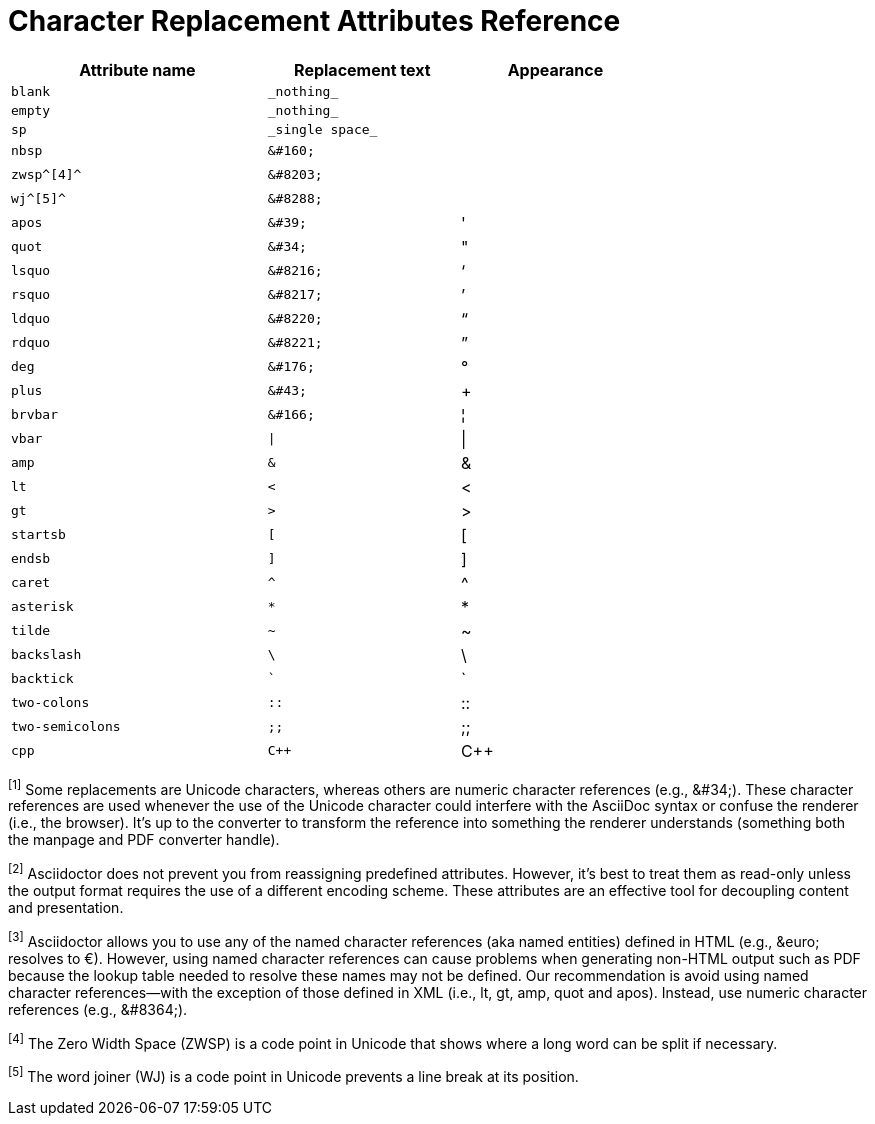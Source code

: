 = Character Replacement Attributes Reference
////
attrs-charref.adoc
doc anchor: charref-attributes
////

[#charref-attributes-table]
// tag::table[]
[width="75%", cols="^4l,^3l,^3"]
|===
|Attribute name |Replacement text |Appearance

|blank
|_nothing_
|{empty}

|empty
|_nothing_
|{empty}

|sp
|_single space_
|{sp}

|nbsp
|&#160;
|{nbsp}

|zwsp^[4]^
|&#8203;
|{zwsp}

|wj^[5]^
|&#8288;
|{wj}

|apos
|&#39;
|{apos}

|quot
|&#34;
|{quot}

|lsquo
|&#8216;
|{lsquo}

|rsquo
|&#8217;
|{rsquo}

|ldquo
|&#8220;
|{ldquo}

|rdquo
|&#8221;
|{rdquo}

|deg
|&#176;
|{deg}

|plus
|&#43;
|{plus}

|brvbar
|&#166;
|&#166;

|vbar
|\|
|{vbar}

|amp
|&
|&

|lt
|<
|<

|gt
|>
|>

|startsb
|[
|[

|endsb
|]
|]

|caret
|^
|^

|asterisk
|*
|*

|tilde
|~
|~

|backslash
|\
|\

|backtick
|`
|`

|two-colons
|::
|::

|two-semicolons
|;;
|;;

|cpp
|C++
|C++
|===

^[1]^ Some replacements are Unicode characters, whereas others are numeric character references (e.g., \&#34;).
These character references are used whenever the use of the Unicode character could interfere with the AsciiDoc syntax or confuse the renderer (i.e., the browser).
It's up to the converter to transform the reference into something the renderer understands (something both the manpage and PDF converter handle).

^[2]^ Asciidoctor does not prevent you from reassigning predefined attributes.
However, it's best to treat them as read-only unless the output format requires the use of a different encoding scheme.
These attributes are an effective tool for decoupling content and presentation.

^[3]^ Asciidoctor allows you to use any of the named character references (aka named entities) defined in HTML (e.g., \&euro; resolves to &euro;).
However, using named character references can cause problems when generating non-HTML output such as PDF because the lookup table needed to resolve these names may not be defined.
Our recommendation is avoid using named character references--with the exception of those defined in XML (i.e., lt, gt, amp, quot and apos).
Instead, use numeric character references (e.g., \&#8364;).

^[4]^ The Zero Width Space (ZWSP) is a code point in Unicode that shows where a long word can be split if necessary.

^[5]^ The word joiner (WJ) is a code point in Unicode prevents a line break at its position.
// end::table[]
